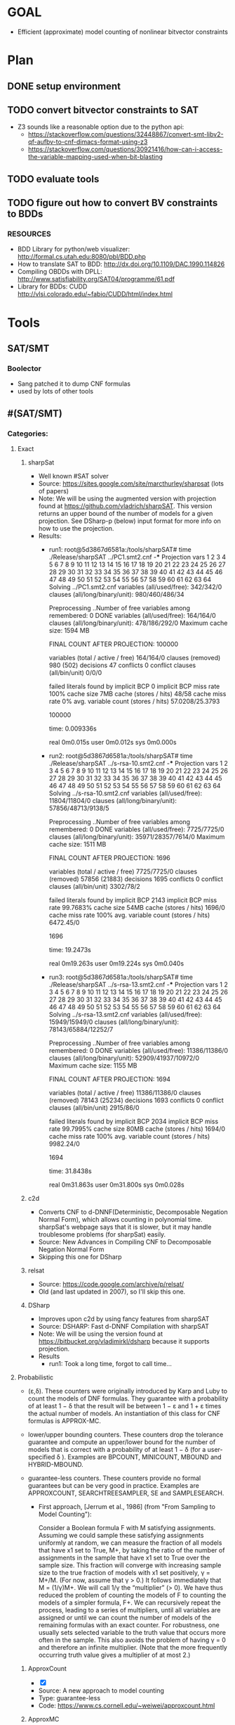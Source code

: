 * GOAL
 - Efficient (approximate) model counting of nonlinear bitvector constraints

 
* Plan
** DONE setup environment
** TODO convert bitvector constraints to SAT
 - Z3 sounds like a reasonable option due to the python api:
   - https://stackoverflow.com/questions/32448867/convert-smt-libv2-qf-aufbv-to-cnf-dimacs-format-using-z3
   - https://stackoverflow.com/questions/30921416/how-can-i-access-the-variable-mapping-used-when-bit-blasting
** TODO evaluate tools 
** TODO figure out how to convert BV constraints to BDDs
*** RESOURCES
 - BDD Library for python/web visualizer: http://formal.cs.utah.edu:8080/pbl/BDD.php
 - How to translate SAT to BDD: http://dx.doi.org/10.1109/DAC.1990.114826
 - Compiling OBDDs with DPLL: http://www.satisfiability.org/SAT04/programme/61.pdf
 - Library for BDDs: CUDD http://vlsi.colorado.edu/~fabio/CUDD/html/index.html
* Tools
** SAT/SMT
*** Boolector
 - Sang patched it to dump CNF formulas
 - used by lots of other tools
** #(SAT/SMT)
*** Categories:
**** Exact
***** sharpSat
 - Well known #SAT solver
 - Source: https://sites.google.com/site/marcthurley/sharpsat
   (lots of papers)
 - Note: We will be using the augmented version with projection found at
   https://github.com/vladrich/sharpSAT. This version returns an upper
   bound of the number of models for a given projection. See DSharp-p (below)
   input format for more info on how to use the projection.
 - Results:
   - run1:
     root@5d3867d6581a:/tools/sharpSAT# time ./Release/sharpSAT ../PC1.smt2.cnf 
     -*** Projection vars 1 2 3 4 5 6 7 8 9 10 11 12 13 14 15 16 17 18 19 20 21 22 23 24 25 26 27 28 29 30 31 32 33 34 35 36 37 38 39 40 41 42 43 44 45 46 47 48 49 50 51 52 53 54 55 56 57 58 59 60 61 62 63 64
	 Solving ../PC1.smt2.cnf
	 variables (all/used/free): 	342/342/0
	 clauses (all/long/binary/unit): 980/460/486/34

	 Preprocessing ..Number of free variables among remembered: 0
	  DONE
	 variables (all/used/free): 	164/164/0
	 clauses (all/long/binary/unit): 478/186/292/0
	 Maximum cache size:	1594 MB

	 FINAL COUNT AFTER PROJECTION: 100000

	 variables (total / active / free)	164/164/0
	 clauses (removed) 			980 (502)
	 decisions 				47
	 conflicts 				0
	 conflict clauses (all/bin/unit) 	0/0/0

	 failed literals found by implicit BCP 	 0
	 implicit BCP miss rate 	 100%
	 cache size 7MB	
	 cache (stores / hits) 			48/58
	 cache miss rate 0%
	  avg. variable count (stores / hits) 	57.0208/25.3793

	 # solutions 
	 100000
	 # END

	 time: 0.009336s

	 real	0m0.015s
	 user	0m0.012s
	 sys	0m0.000s
   - run2:
	 root@5d3867d6581a:/tools/sharpSAT# time ./Release/sharpSAT ../s-rsa-10.smt2.cnf 
	 -*** Projection vars 1 2 3 4 5 6 7 8 9 10 11 12 13 14 15 16 17 18 19 20 21 22 23 24 25 26 27 28 29 30 31 32 33 34 35 36 37 38 39 40 41 42 43 44 45 46 47 48 49 50 51 52 53 54 55 56 57 58 59 60 61 62 63 64
	 Solving ../s-rsa-10.smt2.cnf
	 variables (all/used/free): 	11804/11804/0
	 clauses (all/long/binary/unit): 57856/48713/9138/5

	 Preprocessing ..Number of free variables among remembered: 0
	  DONE
	 variables (all/used/free): 	7725/7725/0
	 clauses (all/long/binary/unit): 35971/28357/7614/0
	 Maximum cache size:	1511 MB

	 FINAL COUNT AFTER PROJECTION: 1696

	 variables (total / active / free)	7725/7725/0
	 clauses (removed) 			57856 (21883)
	 decisions 				1695
	 conflicts 				0
	 conflict clauses (all/bin/unit) 	3302/78/2

	 failed literals found by implicit BCP 	 2143
	 implicit BCP miss rate 	 99.7683%
	 cache size 54MB	
	 cache (stores / hits) 			1696/0
	 cache miss rate 100%
	  avg. variable count (stores / hits) 	6472.45/0

	 # solutions 
	 1696
	 # END

	 time: 19.2473s

	 real	0m19.263s
	 user	0m19.224s
	 sys	0m0.040s
   - run3:
	 root@5d3867d6581a:/tools/sharpSAT# time ./Release/sharpSAT ../s-rsa-13.smt2.cnf 
	 -*** Projection vars 1 2 3 4 5 6 7 8 9 10 11 12 13 14 15 16 17 18 19 20 21 22 23 24 25 26 27 28 29 30 31 32 33 34 35 36 37 38 39 40 41 42 43 44 45 46 47 48 49 50 51 52 53 54 55 56 57 58 59 60 61 62 63 64
	 Solving ../s-rsa-13.smt2.cnf
	 variables (all/used/free): 	15949/15949/0
	 clauses (all/long/binary/unit): 78143/65884/12252/7

	 Preprocessing ..Number of free variables among remembered: 0
	  DONE
	 variables (all/used/free): 	11386/11386/0
	 clauses (all/long/binary/unit): 52909/41937/10972/0
	 Maximum cache size:	1155 MB

	 FINAL COUNT AFTER PROJECTION: 1694

	 variables (total / active / free)	11386/11386/0
	 clauses (removed) 			78143 (25234)
	 decisions 				1693
	 conflicts 				0
	 conflict clauses (all/bin/unit) 	2915/86/0

	 failed literals found by implicit BCP 	 2034
	 implicit BCP miss rate 	 99.7995%
	 cache size 80MB	
	 cache (stores / hits) 			1694/0
	 cache miss rate 100%
	 avg. variable count (stores / hits) 	9982.24/0

	 # solutions 
	 1694
	 # END

	 time: 31.8438s

	 real	0m31.863s
	 user	0m31.800s
	 sys	0m0.028s

***** c2d
 - Converts CNF to d-DNNF(Deterministic, Decomposable Negation Normal
   Form), which allows counting in polynomial time. sharpSat's webpage
   says that it is slower, but it may handle troublesome problems (for
   sharpSat) easily.
 - Source: New Advances in Compiling CNF to Decomposable Negation Normal Form
 - Skipping this one for DSharp
***** relsat
 - Source: https://code.google.com/archive/p/relsat/
 - Old (and last updated in 2007), so I'll skip this one.
***** DSharp
 - Improves upon c2d by using fancy features from sharpSAT
 - Source: DSHARP: Fast d-DNNF Compilation with sharpSAT
 - Note: We will be using the version found at https://bitbucket.org/vladimirkl/dsharp
   because it supports projection.
 - Results
   - run1: 
	 Took a long time, forgot to call time...
**** Probabilistic 
 - (ε,δ). These counters were originally introduced by Karp and Luby
   to count the models of DNF formulas. They guarantee with a
   probability of at least 1 − δ that the result will be between 1 − ε
   and 1 + ε times the actual number of models. An instantiation of
   this class for CNF formulas is APPROX-MC.
 - lower/upper bounding counters. These counters drop the tolerance
   guarantee and compute an upper/lower bound for the number of models
   that is correct with a probability of at least 1 − δ (for a
   user-specified δ ). Examples are BPCOUNT, MINICOUNT,
   MBOUND and HYBRID-MBOUND.
 - guarantee-less counters. These counters provide no formal
   guarantees but can be very good in practice. Examples are
   APPROXCOUNT, SEARCHTREESAMPLER, SE and SAMPLESEARCH.

   - First approach, [Jerrum et al., 1986] (from "From Sampling to
     Model Counting"):
	 
     Consider a Boolean formula F with M satisfying
     assignments. Assuming we could sample these satisfying
     assignments uniformly at random, we can measure the fraction of
     all models that have x1 set to True, M+, by taking the ratio of
     the number of assignments in the sample that have x1 set to True
     over the sample size. This fraction will converge with increasing
     sample size to the true fraction of models with x1 set
     positively, γ = M+/M. (For now, assume that γ > 0.)  It follows
     immediately that M = (1/γ)M+. We will call 1/γ the “multiplier”
     (> 0). We have thus reduced the problem of counting the models of
     F to counting the models of a simpler formula, F+. We can
     recursively repeat the process, leading to a series of
     multipliers, until all variables are assigned or until we can
     count the number of models of the remaining formulas with an
     exact counter. For robustness, one usually sets selected variable
     to the truth value that occurs more often in the sample. This
     also avoids the problem of having γ = 0 and therefore an infinite
     multiplier. (Note that the more frequently occurring truth value
     gives a multiplier of at most 2.)

***** ApproxCount
 - [X]
 - Source: A new approach to model counting
 - Type: guarantee-less
 - Code: https://www.cs.cornell.edu/~weiwei/approxcount.html

***** ApproxMC
 - [X] installed 
 - [X] working
 - Source: A Scalable Approximate Model Counter
 - Type: (ε,δ)
 - Code: http://www.cs.rice.edu/CS/Verification/Projects/ApproxMC/
 - Command: python ApproxMC.py -delta=0.14 -epsilon=0.5 ../s-rsa-10.smt2.cnf
 - Results:
   - run1:
     time python ApproxMC.py -delta=0.14 -epsilon=0.5 -logging=1 ../s-rsa-10.smt2.cnf 
	 {'epsilon': '0.5', 'inputFile': '../s-rsa-10.smt2.cnf', 'logging': '1', 'delta': '0.14'}
	 Count with tolerance: 0.5 and confidence: 0.86 is 1632

	 real	5m21.995s
	 user	5m17.832s
	 sys	0m2.480s

***** ApproxMC-P 
 - [X] installed 
 - [X] working 
 - Source: Sound Probabilistic #SAT with Projection
 - Type: (ε,δ)
 - Code: http://formal.iti.kit.edu/weigl/software/approxmc-py/
 - Command: ./approxmc-p.py -vvvv --sat-command 'adapters/sharpCDCL.sh {maxcount} {file}' $INPUT_FILE
 - Notes:
   - Compile cryptominisat4 with the flags: -DUSE_GAUSS=ON -DCMAKE_BUILD_TYPE=Release -DONLY_SIMPLE=OFF -DUSE_PTHREADS=ON
   - Email from Alexander (one of the authors)
		 Hello Mateus,

		 thank for your interrest into ApproxMC-py.
		 I needed the following steps to reproduce a working ApproxMC-py
		 instance:

	 1. Ensure that scipy is installed -- for me 'sudo dnf python3-scipy'
	 2. Ensure you have a bounded #SAT with projection installed, like
	 clasp, sharpCDCL or an adapted version cryptominisat [1].
	 1. Some adapters need xorblast [2], as a SAT-preprocessor for
	 xor-clauses.
	 1. Ensure, e.g. that xorblast.py and sharpCDCL executable, is on $PATH:

		export PATH=$PATH:/home/weigl/work/xorblast/
		export PATH=$PATH:/home/weigl/work/sharpCDCL/build

	 2. Run using approxmc-p.py (formely known as run.py):

		~/w/approxmc-py % ./approxmc-p.py -vvvv --sat-command 'adapters/sharpCDCL.sh {maxcount} {file}'  \
        ~/work/qif-sat/case_study_crc/logs_2/1452259749/crc32_8_0x04C11DB7.pp.cnf

	 I hope that works for you.

	 best regards,

	 Alexander
 - Results:
   defaults are ε=0.5,δ=0.14
   - run1:
	 root@2e94282b6763:/tools/approxmc-py# time ./approxmc-p.py -vvvv --sat-command 'adapters/cryptominisat4.sh {maxcount} {file}' ../s-rsa-10.smt2.cnf 
	 Model-Count: 1600

     real	0m2.116s
	 user	0m1.952s
	 sys	0m0.300s

   - run2:
     root@2e94282b6763:/tools/approxmc-py# time ./approxmc-p.py -vvvv --sat-command 'adapters/cryptominisat4.sh {maxcount} {file}' ../s-rsa-10.smt2.cnf 
     Model-Count: 1664
 
	 real	0m2.201s
	 user	0m2.060s
	 sys	0m0.344s

   - run3:

	 root@2e94282b6763:/tools/approxmc-py# time ./approxmc-p.py --sat-command 'adapters/cryptominisat4.sh {maxcount} {file}' ../s-rsa-10.smt2.cnf 
	 Model-Count: 1472

	 real	0m2.092s
	 user	0m1.960s
	 sys	0m0.228s

   - run4:
	 root@5d3867d6581a:/tools/approxmc-py# time ./approxmc-p.py --sat-command 'adapters/cryptominisat4.sh {maxcount} {file}' ../PC1.smt2.cnf 
	 Model-Count: 102400

	 real	0m0.706s
	 user	0m0.600s
	 sys	0m0.316s

   - run5:
	 root@5d3867d6581a:/tools/approxmc-py# time ./approxmc-p.py --sat-command 'adapters/cryptominisat4.sh {maxcount} {file}' ../s-rsa-13.smt2.cnf 
	 Model-Count: 1664

	 real	0m3.017s
	 user	0m2.760s
	 sys	0m0.376s

   - run6:
	 root@5d3867d6581a:/tools/approxmc-py# time ./approxmc-p.py --sat-command 'adapters/cryptominisat4.sh {maxcount} {file}' ../s-rsa-13.smt2.cnf 
	 Model-Count: 1856

	 real	0m2.885s
	 user	0m2.748s
	 sys	0m0.284s


[1]: https://gitlab.com/QIF/cryptominisat4
[2]: https://gitlab.com/QIF/xorblast

***** smtapproxmc
 - [X]
 - Source: Approximate Probabilistic Inference via Word-Level Counting
 - Type: (ε,δ)
 - Code: https://bitbucket.org/kuldeepmeel/smtapproxmc
 - Results:
   ### Parsing the Output File ###
   The `<output_file>` generated by the script is a semicolon separated file with following values:
   <maximum_bitwidth>;<comma_separated_list_of_primes>;<median>;<time_in_seconds>;<# iterations_which_timedout>;<iteration_in_which_timedout>

   - run1:
	 root@5d3867d6581a:/tools/smtapproxmc# python3 scripts/approxMC.py ../s-rsa-10.smt2 scripts/primes.txt 10 log out
	 root@5d3867d6581a:/tools/smtapproxmc# cat out 
	 32;3,;0.0;2.8200000000000003;0;Timedout in runs: set()

   - run2:
	 root@5d3867d6581a:/tools/smtapproxmc# python3 scripts/approxMC.py ../s-rsa-10.smt2 scripts/primes.txt 100 log out
     root@5d3867d6581a:/tools/smtapproxmc# cat out 
     32;3,;0.0;20.41;0;Timedout in runs: set()

   - run3:
	 root@5d3867d6581a:/tools/smtapproxmc# python3 scripts/approxMC.py ../PC1.smt2 scripts/primes.txt 100 log out
	 root@5d3867d6581a:/tools/smtapproxmc# cat out 
	 32;;111409.5;48.57;0;Timedout in runs: set()

   - run4:
	 root@5d3867d6581a:/tools/smtapproxmc# python3 scripts/approxMC.py ../PC1.smt2 scripts/primes.txt 10 log out
	 root@5d3867d6581a:/tools/smtapproxmc# cat out 
	 32;;131074.0;3.93;0;Timedout in runs: set()root@5d3867d6581a:/tools/smtapproxmc# 

   - run5:
	 root@5d3867d6581a:/tools/smtapproxmc# python3 scripts/approxMC.py ../s-rsa-10.smt2 scripts/primes.txt 10 log out
	 root@5d3867d6581a:/tools/smtapproxmc# cat out 
	 32;3,;0.0;2.13;0;Timedout in runs: set()

   - run6:
	 root@5d3867d6581a:/tools/smtapproxmc# python3 scripts/approxMC.py ../s-rsa-13.smt2 scripts/primes.txt 10 log out
	 root@5d3867d6581a:/tools/smtapproxmc# cat out
	 32;;1963.5;12.11;0;Timedout in runs: set()

   - run7
	 root@5d3867d6581a:/tools/smtapproxmc# python3 scripts/approxMC.py ../s-rsa-13.smt2 scripts/primes.txt 10 log out
	 root@5d3867d6581a:/tools/smtapproxmc# cat out
	 32;257,;7.0;7.87;0;Timedout in runs: set()

   - run8
	 root@5d3867d6581a:/tools/smtapproxmc# python3 scripts/approxMC.py ../s-rsa-13.smt2 scripts/primes.txt 50 log out
	 root@5d3867d6581a:/tools/smtapproxmc# cat out
	 32;;1741.0;44.480000000000004;0;Timedout in runs: set()


***** SE
 - Source: Stochastic Enumeration Method for Counting NP-Hard Problems
 - Type: guarantee-less
 - Code: Couldn't find.
   
***** SampleCount
 - [X]
 - Source: From Sampling to Model Counting
 - Type: Lower
 - Code: http://www.cs.cornell.edu/~sabhar/software/samplecount/samplecount-1.0-04092007.tgz
 - Results:
   - run1:
	 root@5d3867d6581a:/tools/samplecount# ./samplecount.sh ../s-rsa-10.smt2.cnf 2 20 3.5 -cutoff 5000 
	 SampleCount version 1.0
	 Copyright Cornell University, 2007
	 if: Badly formed number.

***** BPCount/MiniCount
 - Source: Leveraging Belief Propagation, Backtrack Search, and Statistics for Model Counting
 - Type: Lower (bpcount), Upper (MiniCount)
 - Code: Not available

***** MBound
 - [X]
 - Source: Model Counting: A New Strategy for Obtaining Good Bounds
 - Type: Lower/Upper?
 - Code: http://www.cs.cornell.edu/~sabhar/software/xor-scripts/xor-scripts.tgz
 - Skipping this one; looks like an old version of approxmc

***** SampleSearch
 - [X]
 - Source: SampleSearch: Importance sampling in presence of determinism
 - Type: guarantee-less
 - Code: http://www.hlt.utdallas.edu/~vgogate/software.html
 - This one is strange: I can't find a way to set a stop criteria - it just keeps
   going.
 - Results:
   - run 1
	 root@5d3867d6581a:/tools# time ./satss s-rsa-10.smt2.cnf 
	 c Debugging is ON.
	 DBL Min = 6.72421e-4932
	 Problem read
	 Max cluster size =109
	 Estimate  = 2.9828e+33
	 #sampled variables = 1730 out of 11804
	 Dom size i-bound = 12
	 Join graph done
	 Nodes initialized
	 Iteration 0 Done
	 Iteration 1 Done
	 Iteration 2 Done
	 Iteration 3 Done
	 Iteration 4 Done
	 Iteration 5 Done
	 Iteration 6 Done
	 Iteration 7 Done
	 Iteration 8 Done
	 Iteration 9 Done
	 buckets created
	 DRC done
	 ^C

	 real	26m46.250s
	 user	26m41.308s
	 sys	0m1.460s


***** SearchTreeSampler
 - [X]
 - Source: Uniform Solution Sampling Using a Constraint Solver As an Oracle
 - Type: Guarantee-less
 - Code: https://cs.stanford.edu/~ermon/code/STS.zip
 - Results:
  - run1:
	root@5d3867d6581a:/tools/STS# ./core/STS ../PC1.smt2.cnf -verb=0

	WARNING: for repeatability, setting FPU to use double precision
	SATISFIABLE
	z <9.830400e+04, 9.830400e+04 > , time=         0.17, samp=1
	z <9.895936e+04, 9.895936e+04 > , time=         0.28, samp=2
	z <9.917781e+04, 9.917781e+04 > , time=         0.38, samp=3
	z <9.895936e+04, 9.895936e+04 > , time=         0.48, samp=4
	z <1.001390e+05, 1.001390e+05 > , time=         0.59, samp=5
	z <9.983317e+04, 9.983317e+04 > , time=         0.69, samp=6
	z <9.924023e+04, 9.924023e+04 > , time=         0.80, samp=7
	z <9.945088e+04, 9.945088e+04 > , time=         0.90, samp=8
	z <9.961472e+04, 9.961472e+04 > , time=         1.01, samp=9
	z <9.922150e+04, 9.922150e+04 > , time=         1.11, samp=10
	Different : 0
	Chi-square : 0.000000
	Estimated log-z: 11.505110
	Estimated Z: 9.922150e+04

  - run2:
	root@5d3867d6581a:/tools/STS# ./core/STS ../s-rsa-10.smt2.cnf -verb=0
	WARNING: for repeatability, setting FPU to use double precision
	SATISFIABLE
	z <1.679360e+03, 1.679360e+03 > , time=       442.48, samp=1
	^Cz <1.658880e+03, 1.658880e+03 > , time=       562.13, samp=2
	z <-nan, -nan > , time=       562.13, samp=3
	z <-nan, -nan > , time=       562.13, samp=4
	z <-nan, -nan > , time=       562.13, samp=5
	z <-nan, -nan > , time=       562.14, samp=6
	z <-nan, -nan > , time=       562.14, samp=7
	z <-nan, -nan > , time=       562.14, samp=8
	z <-nan, -nan > , time=       562.14, samp=9
	z <-nan, -nan > , time=       562.14, samp=10
	Different : 0
	Chi-square : 0.000000
	Estimated log-z: -nan
	Estimated Z: -nan
